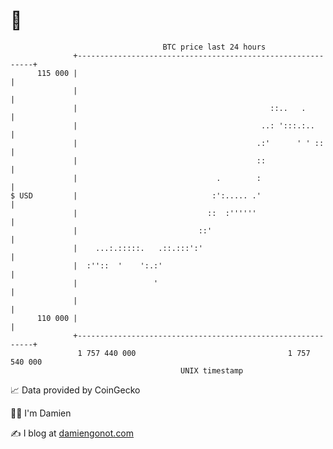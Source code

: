 * 👋

#+begin_example
                                     BTC price last 24 hours                    
                 +------------------------------------------------------------+ 
         115 000 |                                                            | 
                 |                                                            | 
                 |                                           ::..   .         | 
                 |                                         ..: ':::.:..       | 
                 |                                        .:'      ' ' ::     | 
                 |                                        ::                  | 
                 |                               .        :                   | 
   $ USD         |                              :':..... .'                   | 
                 |                             ::  :''''''                    | 
                 |                           ::'                              | 
                 |    ...:.:::::.   .::.:::':'                                | 
                 |  :''::  '    ':.:'                                         | 
                 |                 '                                          | 
                 |                                                            | 
         110 000 |                                                            | 
                 +------------------------------------------------------------+ 
                  1 757 440 000                                  1 757 540 000  
                                         UNIX timestamp                         
#+end_example
📈 Data provided by CoinGecko

🧑‍💻 I'm Damien

✍️ I blog at [[https://www.damiengonot.com][damiengonot.com]]
